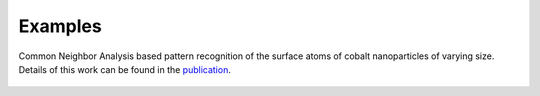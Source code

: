 .. _examples:
.. index:: Examples

Examples
========

.. figure:: _static/img/examples/nanoparticles.png
    :align: center

    Common Neighbor Analysis based pattern recognition of the surface
    atoms of cobalt nanoparticles of varying size. Details of this work
    can be found in the `publication <https://pubs.acs.org/doi/10.1021/acscatal.1c00651>`_.

..  youtube:: 9P0frhULKpw
